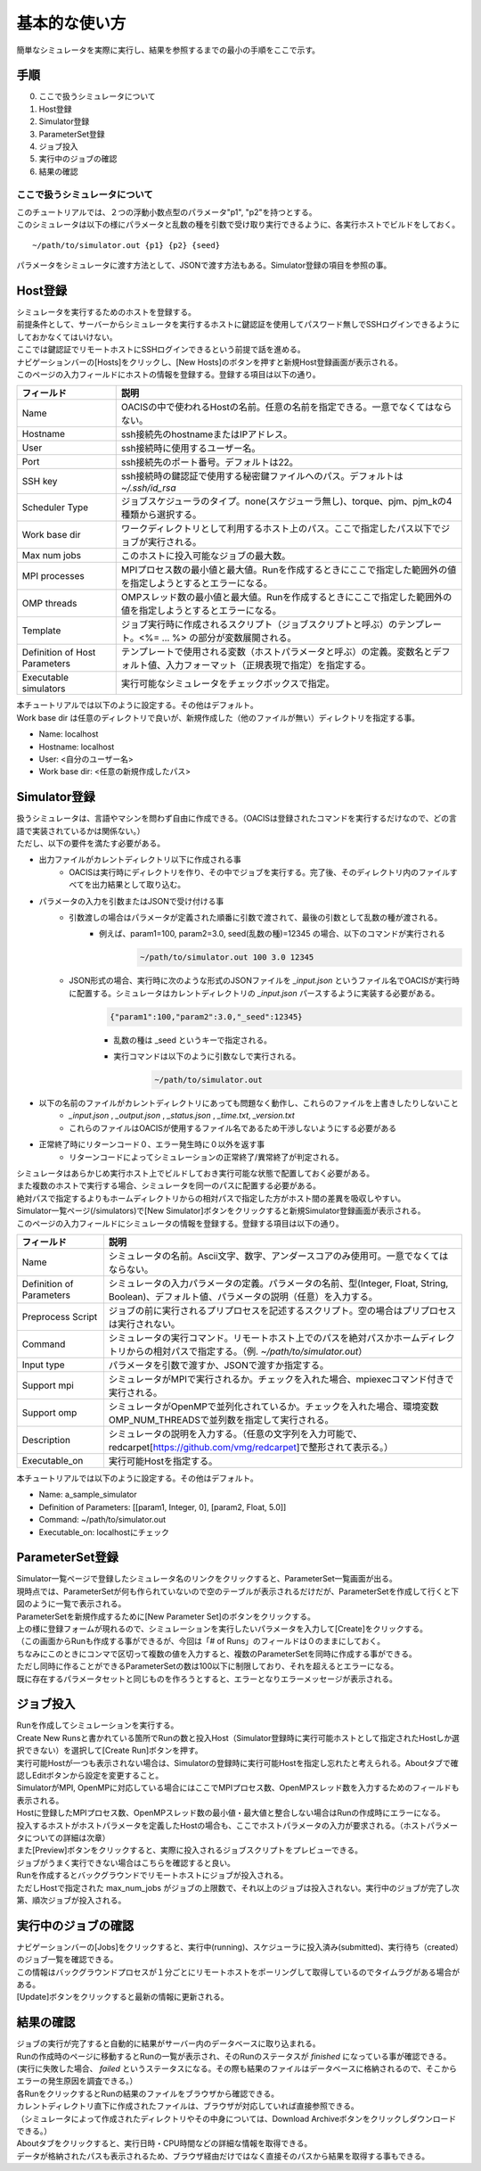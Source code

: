 ==========================================
基本的な使い方
==========================================

簡単なシミュレータを実際に実行し、結果を参照するまでの最小の手順をここで示す。

手順
================

0. ここで扱うシミュレータについて
1. Host登録
2. Simulator登録
3. ParameterSet登録
4. ジョブ投入
5. 実行中のジョブの確認
6. 結果の確認

ここで扱うシミュレータについて
---------------------------------------------

| このチュートリアルでは、２つの浮動小数点型のパラメータ"p1", "p2"を持つとする。
| このシミュレータは以下の様にパラメータと乱数の種を引数で受け取り実行できるように、各実行ホストでビルドをしておく。

::

~/path/to/simulator.out {p1} {p2} {seed}

パラメータをシミュレータに渡す方法として、JSONで渡す方法もある。Simulator登録の項目を参照の事。

Host登録
================================================

| シミュレータを実行するためのホストを登録する。
| 前提条件として、サーバーからシミュレータを実行するホストに鍵認証を使用してパスワード無しでSSHログインできるようにしておかなくてはいけない。
| ここでは鍵認証でリモートホストにSSHログインできるという前提で話を進める。

| ナビゲーションバーの[Hosts]をクリックし、[New Hosts]のボタンを押すと新規Host登録画面が表示される。

.. image:: images/hosts.png
  :width: 30%
  :align: center

| このページの入力フィールドにホストの情報を登録する。登録する項目は以下の通り。

============================= ======================================================================
フィールド                     説明
============================= ======================================================================
Name                          OACISの中で使われるHostの名前。任意の名前を指定できる。一意でなくてはならない。
Hostname                      ssh接続先のhostnameまたはIPアドレス。
User                          ssh接続時に使用するユーザー名。
Port                          ssh接続先のポート番号。デフォルトは22。
SSH key                       ssh接続時の鍵認証で使用する秘密鍵ファイルへのパス。デフォルトは *~/.ssh/id_rsa*
Scheduler Type                ジョブスケジューラのタイプ。none(スケジューラ無し)、torque、pjm、pjm_kの4種類から選択する。
Work base dir                 ワークディレクトリとして利用するホスト上のパス。ここで指定したパス以下でジョブが実行される。
Max num jobs                  このホストに投入可能なジョブの最大数。
MPI processes                 MPIプロセス数の最小値と最大値。Runを作成するときにここで指定した範囲外の値を指定しようとするとエラーになる。
OMP threads                   OMPスレッド数の最小値と最大値。Runを作成するときにここで指定した範囲外の値を指定しようとするとエラーになる。
Template                      ジョブ実行時に作成されるスクリプト（ジョブスクリプトと呼ぶ）のテンプレート。<%= ... %> の部分が変数展開される。
Definition of Host Parameters テンプレートで使用される変数（ホストパラメータと呼ぶ）の定義。変数名とデフォルト値、入力フォーマット（正規表現で指定）を指定する。
Executable simulators         実行可能なシミュレータをチェックボックスで指定。
============================= ======================================================================

| 本チュートリアルでは以下のように設定する。その他はデフォルト。
| Work base dir は任意のディレクトリで良いが、新規作成した（他のファイルが無い）ディレクトリを指定する事。

- Name: localhost
- Hostname: localhost
- User: <自分のユーザー名>
- Work base dir: <任意の新規作成したパス>

Simulator登録
================================================

| 扱うシミュレータは、言語やマシンを問わず自由に作成できる。（OACISは登録されたコマンドを実行するだけなので、どの言語で実装されているかは関係ない。）
| ただし、以下の要件を満たす必要がある。

- 出力ファイルがカレントディレクトリ以下に作成される事
    - OACISは実行時にディレクトリを作り、その中でジョブを実行する。完了後、そのディレクトリ内のファイルすべてを出力結果として取り込む。
- パラメータの入力を引数またはJSONで受け付ける事
    - 引数渡しの場合はパラメータが定義された順番に引数で渡されて、最後の引数として乱数の種が渡される。
        - 例えば、param1=100, param2=3.0, seed(乱数の種)=12345 の場合、以下のコマンドが実行される
            .. code-block:: sh

              ~/path/to/simulator.out 100 3.0 12345

    - JSON形式の場合、実行時に次のような形式のJSONファイルを *_input.json* というファイル名でOACISが実行時に配置する。シミュレータはカレントディレクトリの *_input.json* パースするように実装する必要がある。
        .. code-block:: json

          {"param1":100,"param2":3.0,"_seed":12345}

        - 乱数の種は _seed というキーで指定される。
        - 実行コマンドは以下のように引数なしで実行される。
            .. code-block:: sh

              ~/path/to/simulator.out

- 以下の名前のファイルがカレントディレクトリにあっても問題なく動作し、これらのファイルを上書きしたりしないこと
    - *_input.json* , *_output.json* , *_status.json* , *_time.txt*, *_version.txt*
    - これらのファイルはOACISが使用するファイル名であるため干渉しないようにする必要がある
- 正常終了時にリターンコード０、エラー発生時に０以外を返す事
    - リターンコードによってシミュレーションの正常終了/異常終了が判定される。

| シミュレータはあらかじめ実行ホスト上でビルドしておき実行可能な状態で配置しておく必要がある。
| また複数のホストで実行する場合、シミュレータを同一のパスに配置する必要がある。
| 絶対パスで指定するよりもホームディレクトリからの相対パスで指定した方がホスト間の差異を吸収しやすい。

| Simulator一覧ページ(/simulators)で[New Simulator]ボタンをクリックすると新規Simulator登録画面が表示される。

.. image:: images/new_simulator.png
  :width: 30%
  :align: center

| このページの入力フィールドにシミュレータの情報を登録する。登録する項目は以下の通り。

========================= ===============================================================================================
フィールド                 説明
========================= ===============================================================================================
Name                      シミュレータの名前。Ascii文字、数字、アンダースコアのみ使用可。一意でなくてはならない。
Definition of Parameters  シミュレータの入力パラメータの定義。パラメータの名前、型(Integer, Float, String, Boolean)、デフォルト値、パラメータの説明（任意）を入力する。
Preprocess Script         ジョブの前に実行されるプリプロセスを記述するスクリプト。空の場合はプリプロセスは実行されない。
Command                   シミュレータの実行コマンド。リモートホスト上でのパスを絶対パスかホームディレクトリからの相対パスで指定する。（例. *~/path/to/simulator.out*）
Input type                パラメータを引数で渡すか、JSONで渡すか指定する。
Support mpi               シミュレータがMPIで実行されるか。チェックを入れた場合、mpiexecコマンド付きで実行される。
Support omp               シミュレータがOpenMPで並列化されているか。チェックを入れた場合、環境変数OMP_NUM_THREADSで並列数を指定して実行される。
Description               シミュレータの説明を入力する。（任意の文字列を入力可能で、redcarpet[https://github.com/vmg/redcarpet]で整形されて表示る。）
Executable_on             実行可能Hostを指定する。
========================= ===============================================================================================

| 本チュートリアルでは以下のように設定する。その他はデフォルト。

- Name: a_sample_simulator
- Definition of Parameters: [[param1, Integer, 0], [param2, Float, 5.0]]
- Command: ~/path/to/simulator.out
- Executable_on: localhostにチェック

ParameterSet登録
==============================================================

| Simulator一覧ページで登録したシミュレータ名のリンクをクリックすると、ParameterSet一覧画面が出る。
| 現時点では、ParameterSetが何も作られていないので空のテーブルが表示されるだけだが、ParameterSetを作成して行くと下図のように一覧で表示される。

.. image:: images/parameter_sets.png
  :width: 30%
  :align: center

| ParameterSetを新規作成するために[New Parameter Set]のボタンをクリックする。

.. image:: images/new_parameter_set.png
  :width: 30%
  :align: center

| 上の様に登録フォームが現れるので、シミュレーションを実行したいパラメータを入力して[Create]をクリックする。
| （この画面からRunも作成する事ができるが、今回は「# of Runs」のフィールドは０のままにしておく。

| ちなみにこのときにコンマで区切って複数の値を入力すると、複数のParameterSetを同時に作成する事ができる。
| ただし同時に作ることができるParameterSetの数は100以下に制限しており、それを超えるとエラーになる。
| 既に存在するパラメータセットと同じものを作ろうとすると、エラーとなりエラーメッセージが表示される。

ジョブ投入
================================================

| Runを作成してシミュレーションを実行する。
| Create New Runsと書かれている箇所でRunの数と投入Host（Simulator登録時に実行可能ホストとして指定されたHostしか選択できない）を選択して[Create Run]ボタンを押す。
| 実行可能Hostが一つも表示されない場合は、Simulatorの登録時に実行可能Hostを指定し忘れたと考えられる。Aboutタブで確認しEditボタンから設定を変更すること。

.. image:: images/new_run.png
  :width: 30%
  :align: center

| SimulatorがMPI, OpenMPに対応している場合にはここでMPIプロセス数、OpenMPスレッド数を入力するためのフィールドも表示される。
| Hostに登録したMPIプロセス数、OpenMPスレッド数の最小値・最大値と整合しない場合はRunの作成時にエラーになる。

| 投入するホストがホストパラメータを定義したHostの場合も、ここでホストパラメータの入力が要求される。（ホストパラメータについての詳細は次章）

| また[Preview]ボタンをクリックすると、実際に投入されるジョブスクリプトをプレビューできる。
| ジョブがうまく実行できない場合はこちらを確認すると良い。

| Runを作成するとバックグラウンドでリモートホストにジョブが投入される。
| ただしHostで指定された max_num_jobs がジョブの上限数で、それ以上のジョブは投入されない。実行中のジョブが完了し次第、順次ジョブが投入される。

実行中のジョブの確認
==================================================

| ナビゲーションバーの[Jobs]をクリックすると、実行中(running)、スケジューラに投入済み(submitted)、実行待ち（created）のジョブ一覧を確認できる。
| この情報はバックグラウンドプロセスが１分ごとにリモートホストをポーリングして取得しているのでタイムラグがある場合がある。
| [Update]ボタンをクリックすると最新の情報に更新される。

.. image:: images/jobs.png
  :width: 30%
  :align: center

結果の確認
===================================================

| ジョブの実行が完了すると自動的に結果がサーバー内のデータベースに取り込まれる。
| Runの作成時のページに移動するとRunの一覧が表示され、そのRunのステータスが *finished* になっている事が確認できる。
| (実行に失敗した場合、 *failed* というステータスになる。その際も結果のファイルはデータベースに格納されるので、そこからエラーの発生原因を調査できる。）

| 各RunをクリックするとRunの結果のファイルをブラウザから確認できる。
| カレントディレクトリ直下に作成されたファイルは、ブラウザが対応していれば直接参照できる。
| （シミュレータによって作成されたディレクトリやその中身については、Download Archiveボタンをクリックしダウンロードできる。）
| Aboutタブをクリックすると、実行日時・CPU時間などの詳細な情報を取得できる。
| データが格納されたパスも表示されるため、ブラウザ経由だけではなく直接そのパスから結果を取得する事もできる。

.. image:: images/show_run.png
  :width: 30%
  :align: center
